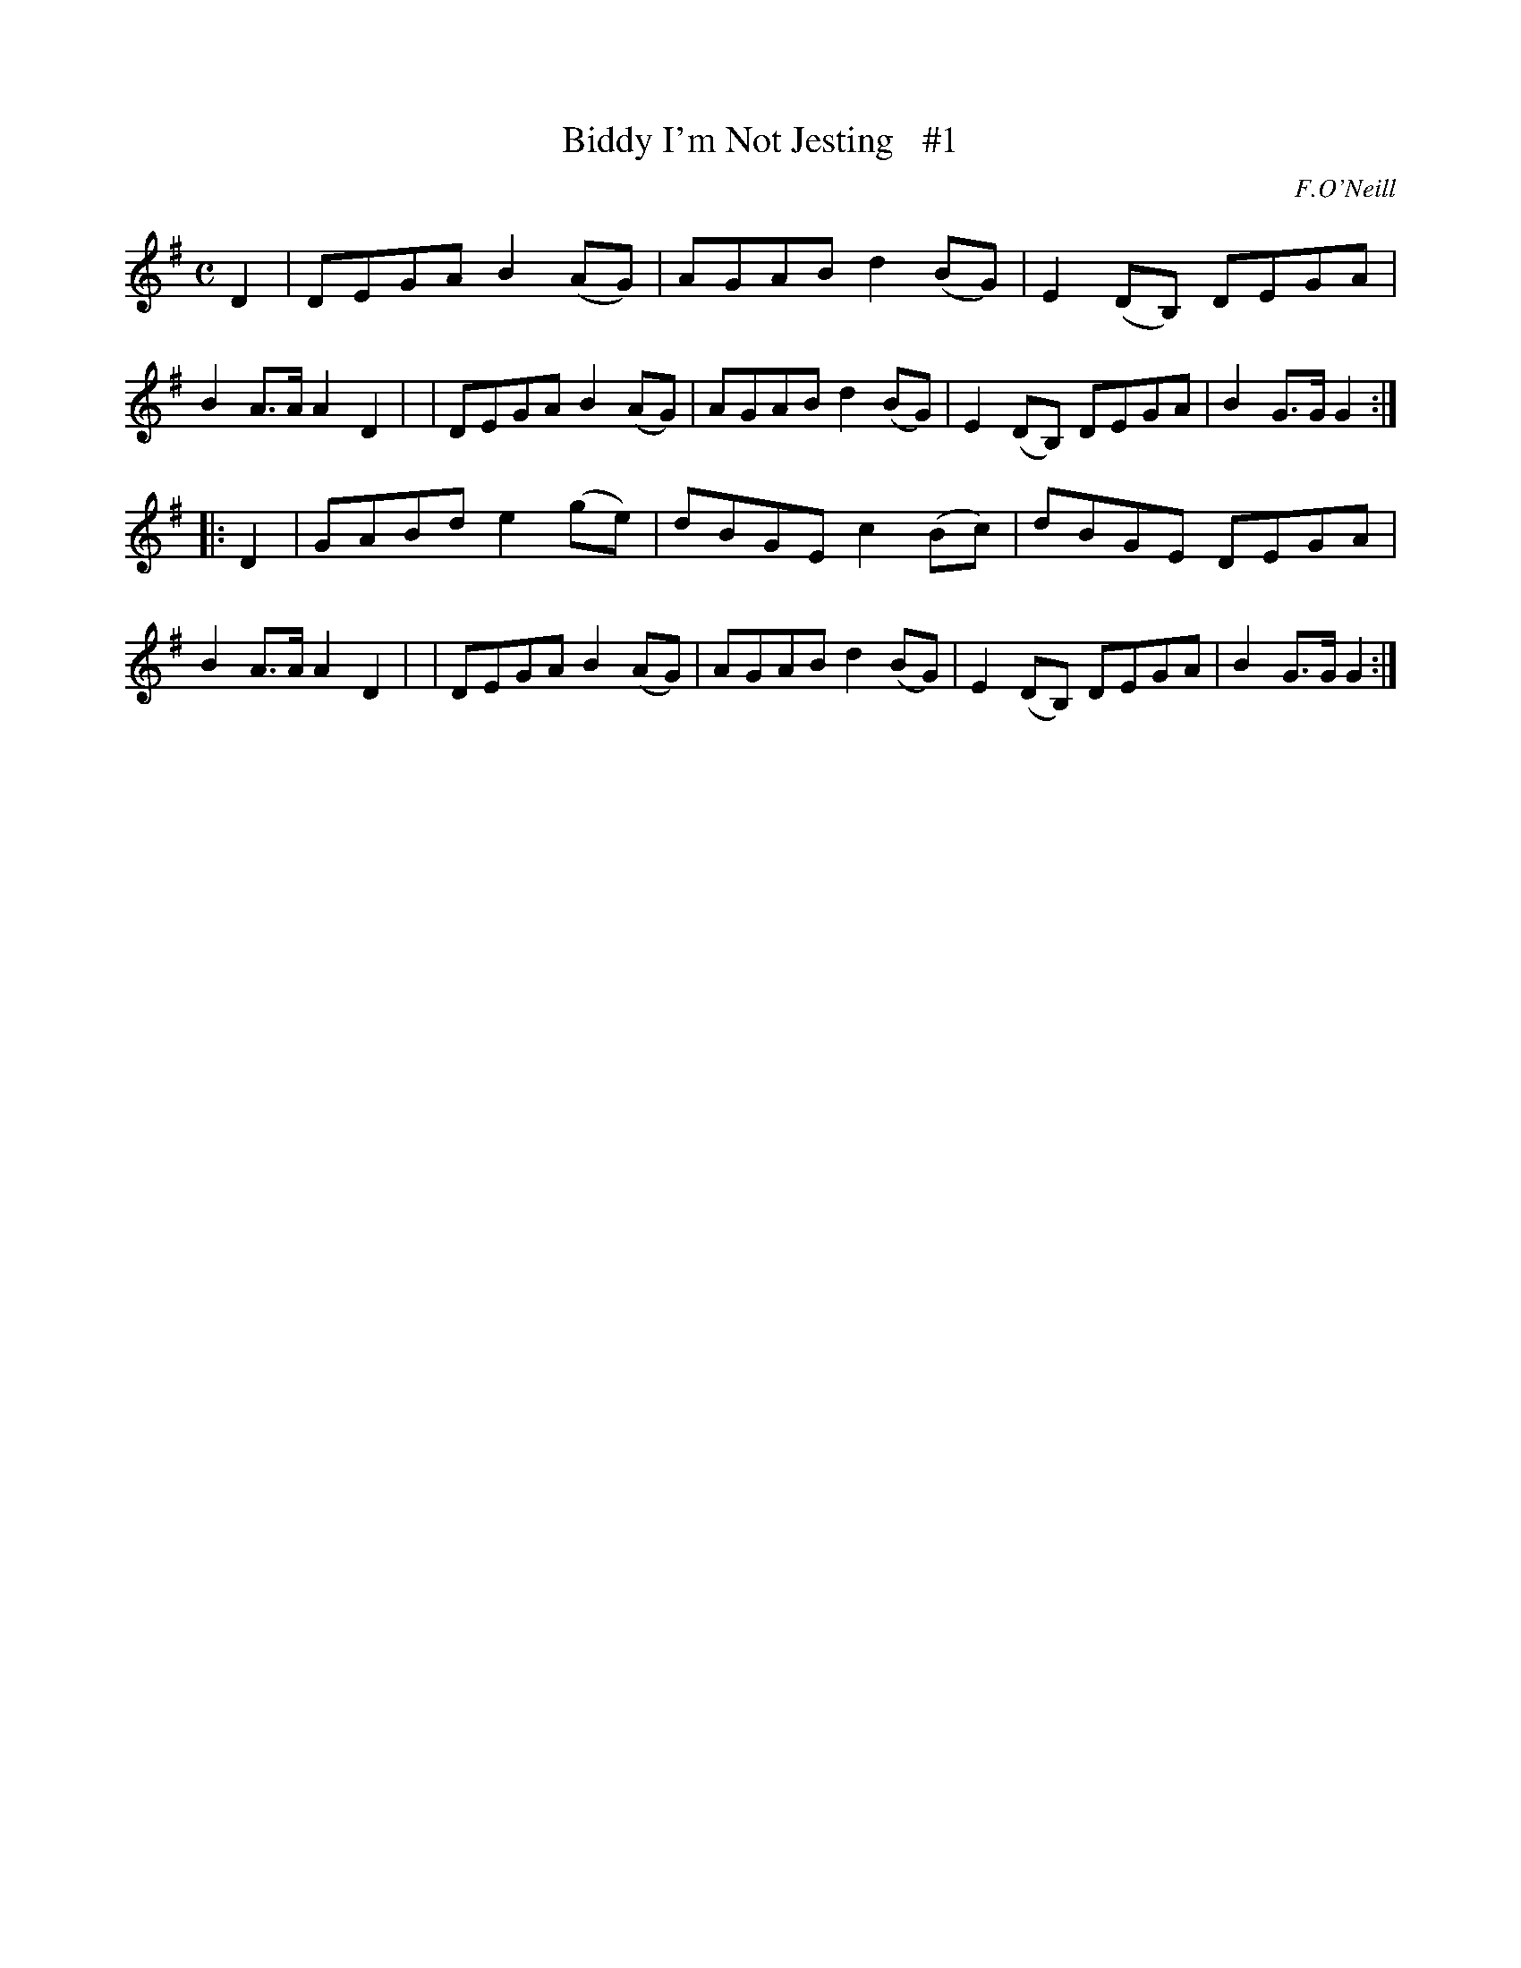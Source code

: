 X: 1817
T: Biddy I'm Not Jesting   #1
R: reel
%S: s:2 b:16(8+8)
B: O'Neill's 1850 #1817
O: F.O'Neill
Z: "Transcribed by Bob Safranek, rjs@gsp.org"
M: C
L: 1/8
K: G
D2 \
| DEGA B2 (AG) | AGAB d2 (BG) | E2 (DB,) DEGA | B2 A>A A2 D2 |\
| DEGA B2 (AG) | AGAB d2 (BG) | E2 (DB,) DEGA | B2 G>G G2   :|
|: D2 \
| GABd e2 (ge) | dBGE c2 (Bc) |   dBGE   DEGA | B2 A>A A2 D2 |\
| DEGA B2 (AG) | AGAB d2 (BG) | E2 (DB,) DEGA | B2 G>G G2   :|
